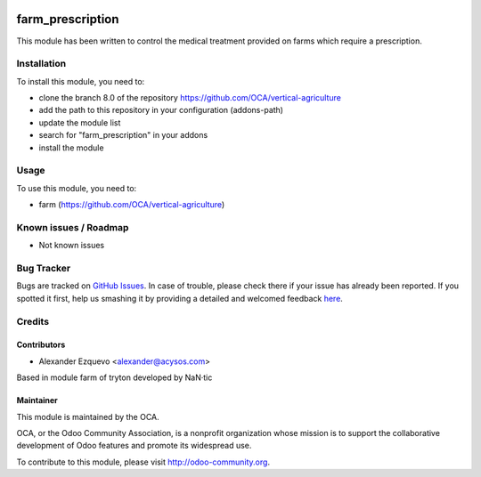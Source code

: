 .. image:: https://img.shields.io/badge/licence-AGPL--3-blue.svg
   :target: http://www.gnu.org/licenses/agpl-3.0-standalone.html
   :alt: License: AGPL-3

==============
farm_prescription
==============


This module has been written to control the medical treatment provided on
farms which require a prescription.

Installation
============

To install this module, you need to:

* clone the branch 8.0 of the repository https://github.com/OCA/vertical-agriculture
* add the path to this repository in your configuration (addons-path)
* update the module list
* search for "farm_prescription" in your addons
* install the module


Usage
=====

To use this module, you need to:

* farm (https://github.com/OCA/vertical-agriculture)

.. image:: https://odoo-community.org/website/image/ir.attachment/5784_f2813bd/datas
   :alt: Try me on Runbot
   :target: https://runbot.odoo-community.org/runbot/{repo_id}/{branch}

.. repo_id is available in https://github.com/OCA/maintainer-tools/blob/master/tools/repos_with_ids.txt
.. branch is "8.0" for example

Known issues / Roadmap
======================

* Not known issues

Bug Tracker
===========

Bugs are tracked on `GitHub Issues <https://github.com/OCA/
https://github.com/OCA/vertical-agriculture/issues>`_.
In case of trouble, please check there if your issue has already been reported.
If you spotted it first, help us smashing it by providing a detailed and welcomed feedback `here <https://github.com/OCA/
https://github.com/OCA/vertical-agriculture/issues/new?body=module:%20
farm_prescription%0Aversion:%20
8.0%0A%0A**Steps%20to%20reproduce**%0A-%20...%0A%0A**Current%20behavior**%0A%0A**Expected%20behavior**>`_.


Credits
=======

Contributors
------------

* Alexander Ezquevo <alexander@acysos.com>

Based in module farm of tryton developed by NaN·tic 

Maintainer
----------

.. image:: https://odoo-community.org/logo.png
   :alt: Odoo Community Association
   :target: https://odoo-community.org

This module is maintained by the OCA.

OCA, or the Odoo Community Association, is a nonprofit organization whose
mission is to support the collaborative development of Odoo features and
promote its widespread use.

To contribute to this module, please visit http://odoo-community.org.